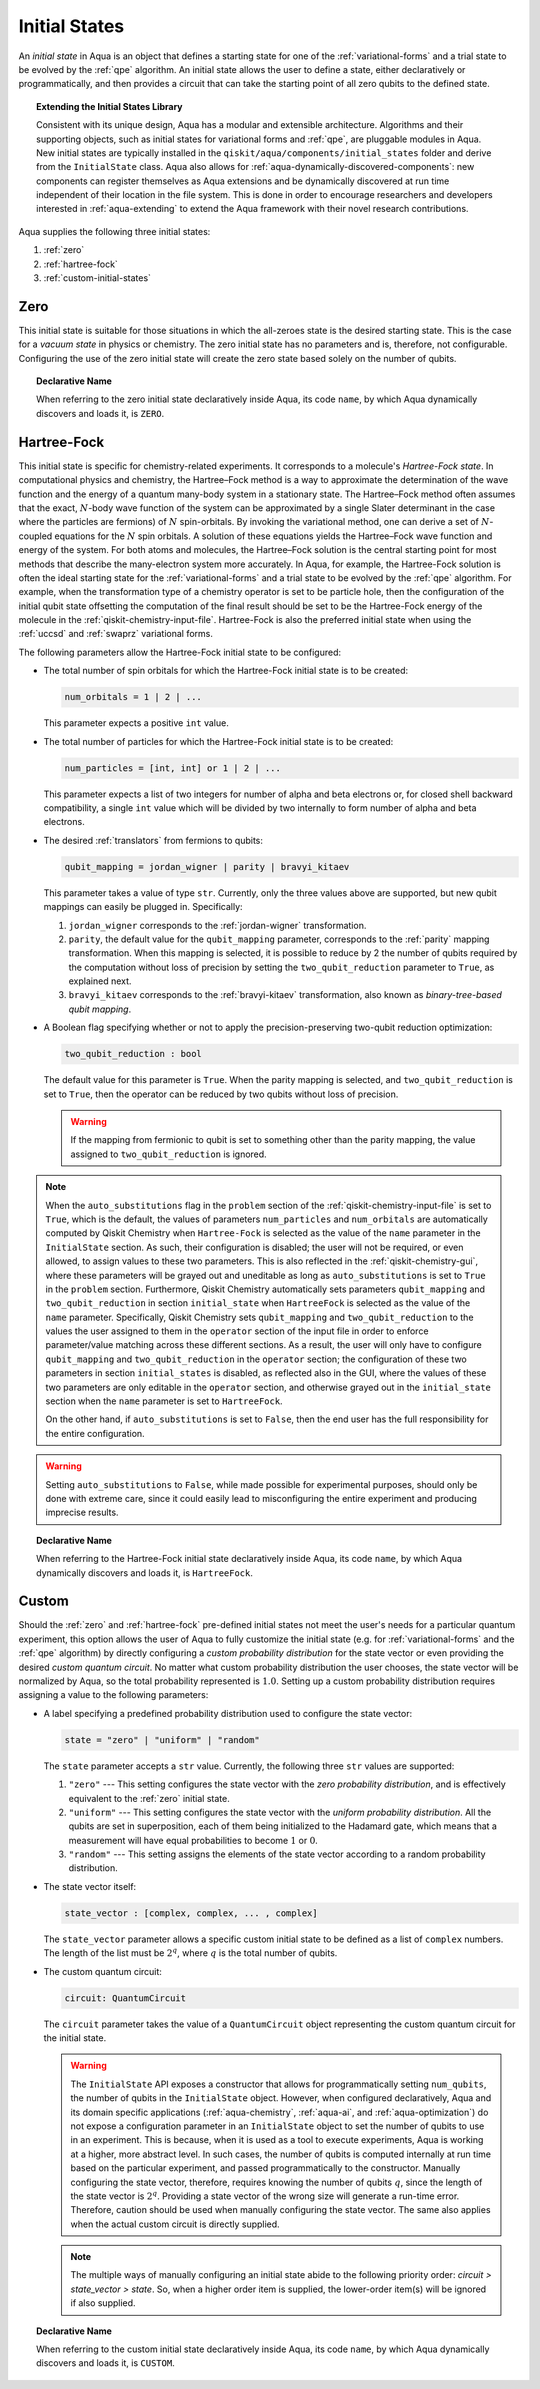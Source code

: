 .. _initial-states:

==============
Initial States
==============

An *initial state* in Aqua is an object that defines a starting state for one of the
:ref:`variational-forms` and a trial state to be evolved by the :ref:`qpe` algorithm.
An initial state allows the user to define a state, either declaratively or programmatically, and
then provides a circuit that can take the starting point of all zero qubits to the defined state.

.. topic:: Extending the Initial States Library

    Consistent with its unique  design, Aqua has a modular and
    extensible architecture. Algorithms and their supporting objects, such as initial states for
    variational forms and :ref:`qpe`, are pluggable modules in Aqua.
    New initial states are typically installed in the ``qiskit/aqua/components/initial_states``
    folder and derive from the ``InitialState`` class.  Aqua also allows for
    :ref:`aqua-dynamically-discovered-components`: new components can register themselves
    as Aqua extensions and be dynamically discovered at run time independent of their
    location in the file system.
    This is done in order to encourage researchers and
    developers interested in
    :ref:`aqua-extending` to extend the Aqua framework with their novel research contributions.

Aqua supplies the following three initial states:

1. :ref:`zero`
2. :ref:`hartree-fock`
3. :ref:`custom-initial-states`

.. _zero:

----
Zero
----
This initial state is suitable for those situations in which the all-zeroes state is the desired
starting state. This is the case for a *vacuum state* in physics or chemistry. The zero initial
state has no parameters and is, therefore, not configurable.  Configuring the use of the zero
initial state will create the zero state based solely on the number of qubits.

.. topic:: Declarative Name

   When referring to the zero initial state declaratively inside Aqua, its code ``name``,
   by which Aqua dynamically discovers and loads it, is ``ZERO``.

.. _hartree-fock:

------------
Hartree-Fock
------------

This initial state is specific for chemistry-related experiments. It corresponds to a molecule's
*Hartree-Fock state*. In computational physics and chemistry, the Hartree–Fock method is a way to
approximate the determination of the wave function and the energy of a quantum many-body system in
a stationary state. The Hartree–Fock method often assumes that the exact, :math:`N`-body wave
function of the system can be approximated by a single Slater determinant in the case where the
particles are fermions) of :math:`N` spin-orbitals. By invoking the variational method, one can
derive a set of :math:`N`-coupled equations for the :math:`N` spin orbitals. A solution of these
equations yields the Hartree–Fock wave function and energy of the system. For both atoms and
molecules, the Hartree–Fock solution is the central starting point for most methods that describe
the many-electron system more accurately. In Aqua, for example, the Hartree-Fock solution is often
the ideal starting state for the :ref:`variational-forms`
and a trial state to be evolved by the :ref:`qpe` algorithm.
For example, when the transformation type of a chemistry operator is set to be particle hole,
then the configuration of the initial qubit state offsetting the computation of the final result
should be set to be the Hartree-Fock energy of the molecule in the
:ref:`qiskit-chemistry-input-file`. Hartree-Fock is also the preferred initial state when using the
:ref:`uccsd` and :ref:`swaprz` variational forms.

The following parameters allow
the Hartree-Fock initial state to be configured:

- The total number of spin orbitals for which the Hartree-Fock initial state is to be created:

  .. code:: python

      num_orbitals = 1 | 2 | ...

  This parameter expects a positive ``int`` value.


- The total number of particles for which the Hartree-Fock initial state is to be created:

  .. code:: python

      num_particles = [int, int] or 1 | 2 | ...

  This parameter expects a list of two integers for number of alpha and beta electrons or,
  for closed shell backward compatibility, a single ``int`` value which will be divided by
  two internally to form number of alpha and beta electrons.

-  The desired :ref:`translators` from fermions to qubits:

   .. code:: python

       qubit_mapping = jordan_wigner | parity | bravyi_kitaev

   This parameter takes a value of type ``str``.  Currently, only the three values
   above are supported, but new qubit mappings can easily be plugged in.
   Specifically:

   1. ``jordan_wigner`` corresponds to the :ref:`jordan-wigner` transformation.
   2. ``parity``, the default value for the ``qubit_mapping`` parameter, corresponds to the
      :ref:`parity` mapping transformation. When this mapping is selected,
      it is possible to reduce by 2 the number of qubits required by the computation
      without loss of precision by setting the ``two_qubit_reduction`` parameter to ``True``,
      as explained next.
   3. ``bravyi_kitaev`` corresponds to the :ref:`bravyi-kitaev` transformation,
      also known as *binary-tree-based qubit mapping*.

-  A Boolean flag specifying whether or not to apply the precision-preserving two-qubit reduction
   optimization:

   .. code:: python

       two_qubit_reduction : bool

   The default value for this parameter is ``True``.
   When the parity mapping is selected, and ``two_qubit_reduction`` is set to ``True``,
   then the operator can be reduced by two qubits without loss
   of precision.

   .. warning::
       If the mapping from fermionic to qubit is set to something other than
       the parity mapping, the value assigned to ``two_qubit_reduction`` is ignored.

.. note::

    When the ``auto_substitutions`` flag in the ``problem`` section of the
    :ref:`qiskit-chemistry-input-file`
    is set to ``True``, which is the default, the values of parameters
    ``num_particles`` and ``num_orbitals`` are automatically computed by Qiskit Chemistry
    when ``Hartree-Fock`` is selected as the value of the ``name`` parameter in the
    ``InitialState`` section. As such, their configuration is disabled; the user will not be
    required, or even allowed, to assign values to these two parameters. This is also reflected in
    the :ref:`qiskit-chemistry-gui`, where these parameters will be grayed out and uneditable as
    long as ``auto_substitutions`` is set to ``True`` in the ``problem`` section. Furthermore,
    Qiskit Chemistry automatically sets parameters ``qubit_mapping`` and ``two_qubit_reduction`` in
    section ``initial_state`` when ``HartreeFock`` is selected as the value of the ``name``
    parameter.  Specifically, Qiskit Chemistry sets ``qubit_mapping`` and ``two_qubit_reduction``
    to the values the user assigned to them in the ``operator`` section
    of the input file in order to enforce parameter/value matching across these different
    sections.  As a result, the user will only have to configure ``qubit_mapping``
    and ``two_qubit_reduction`` in the ``operator`` section; the configuration of these two
    parameters in section ``initial_states`` is disabled,
    as reflected also in the GUI, where the values of these two parameters are only
    editable in the ``operator`` section, and otherwise grayed out in the
    ``initial_state`` section when the ``name`` parameter is set to ``HartreeFock``.

    On the other hand, if ``auto_substitutions`` is set to ``False``,
    then the end user has the full responsibility for the entire
    configuration.

.. warning::

    Setting ``auto_substitutions`` to ``False``, while
    made possible for experimental purposes, should only
    be done with extreme care, since it could easily lead to misconfiguring
    the entire experiment and producing imprecise results.

.. topic:: Declarative Name

   When referring to the Hartree-Fock initial state declaratively inside Aqua, its code ``name``,
   by which Aqua dynamically discovers and loads it, is ``HartreeFock``.


.. _custom-initial-states:

------
Custom
------

Should the :ref:`zero` and :ref:`hartree-fock` pre-defined initial states not meet the user's
needs for a particular quantum experiment, this option allows the user of Aqua to fully customize
the initial state (e.g. for :ref:`variational-forms` and the :ref:`qpe` algorithm) by directly
configuring a *custom probability distribution* for the state vector or even providing the
desired *custom quantum circuit*. No matter what custom probability distribution the user chooses,
the state vector will be normalized by Aqua, so the total probability represented is :math:`1.0`.
Setting up a custom probability distribution requires assigning a value to the following
parameters:

- A label specifying a predefined probability distribution used to configure the state vector:

  .. code:: python

      state = "zero" | "uniform" | "random"

  The ``state`` parameter accepts a ``str`` value.  Currently, the following three ``str``
  values are supported:

  1. ``"zero"`` --- This setting configures the state vector with the *zero probability
     distribution*, and is effectively equivalent to the :ref:`zero` initial state.
  2. ``"uniform"`` --- This setting configures the state vector with the *uniform probability
     distribution*.  All the qubits
     are set in superposition, each of them being initialized to the Hadamard gate, which means
     that a measurement will have equal probabilities to become :math:`1` or :math:`0`.
  3. ``"random"`` --- This setting assigns the elements of the state vector according to a random
     probability distribution.

- The state vector itself:

  .. code:: python

      state_vector : [complex, complex, ... , complex]

  The ``state_vector`` parameter allows a specific custom initial state to be defined as a
  list of ``complex`` numbers. The length of the list must be :math:`2^q`, where :math:`q` is the
  total number of qubits.

- The custom quantum circuit:

  .. code:: python

      circuit: QuantumCircuit

  The ``circuit`` parameter takes the value of a ``QuantumCircuit`` object representing
  the custom quantum circuit for the initial state.

  .. warning::

     The ``InitialState`` API exposes a constructor that
     allows for programmatically setting ``num_qubits``, the number of qubits in the
     ``InitialState`` object. However, when configured declaratively, Aqua and its domain specific
     applications
     (:ref:`aqua-chemistry`, :ref:`aqua-ai`, and :ref:`aqua-optimization`) do not expose a
     configuration parameter in an ``InitialState`` object to set the number of qubits to use in an
     experiment.  This is because, when it is used as a tool to execute experiments,
     Aqua is working at a higher, more abstract level.  In such cases, the number of qubits
     is computed internally at run time based on the particular experiment, and passed
     programmatically to the constructor.  Manually configuring the state vector, therefore,
     requires knowing the number of qubits :math:`q`, since the length of the state vector is
     :math:`2^q`.  Providing a state vector of the wrong size will generate a run-time error.
     Therefore, caution should be used when manually configuring the state vector. The same also
     applies when the actual custom circuit is directly supplied.

  .. note::

     The multiple ways of manually configuring an initial state abide to the following priority
     order: `circuit > state_vector > state`. So, when a higher order item is supplied, the
     lower-order item(s) will be ignored if also supplied.

.. topic:: Declarative Name

   When referring to the custom initial state declaratively inside Aqua, its code ``name``, by
   which Aqua dynamically discovers and loads it, is ``CUSTOM``.
